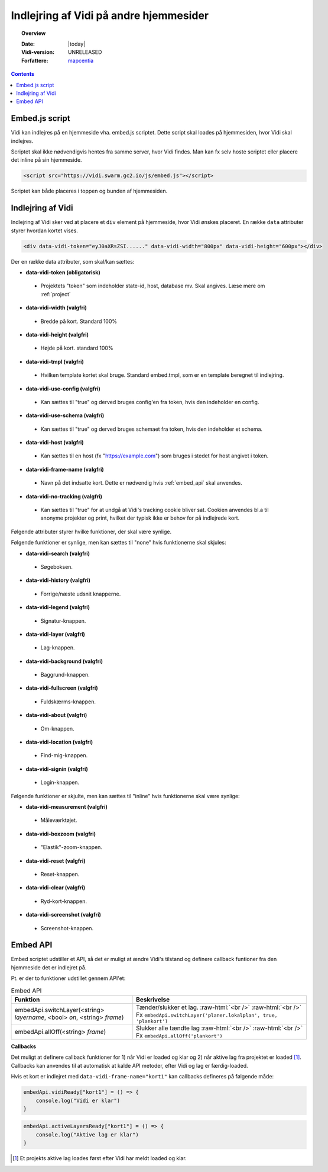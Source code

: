 .. _embed:

#################################################################
Indlejring af Vidi på andre hjemmesider
#################################################################

.. topic:: Overview

    :Date: |today|
    :Vidi-version: UNRELEASED
    :Forfattere: `mapcentia <https://github.com/mapcentia>`_

.. contents::
    :depth: 4

.. _embed_script:

*****************************************************************
Embed.js script
*****************************************************************

Vidi kan indlejres på en hjemmeside vha. embed.js scriptet. Dette script skal loades på hjemmesiden, hvor Vidi skal indlejres.

Scriptet skal ikke nødvendigvis hentes fra samme server, hvor Vidi findes. Man kan fx selv hoste scriptet eller placere det inline på sin hjemmeside.

.. code-block:: html

    <script src="https://vidi.swarm.gc2.io/js/embed.js"></script>

Scriptet kan både placeres i toppen og bunden af hjemmesiden.

.. _embed_div:

*****************************************************************
Indlejring af Vidi
*****************************************************************

Indlejring af Vidi sker ved at placere et ``div`` element på hjemmeside, hvor Vidi ønskes placeret. En række ``data`` attributer styrer hvordan kortet vises.

.. code-block:: html

    <div data-vidi-token="eyJ0aXRsZSI......" data-vidi-width="800px" data-vidi-height="600px"></div>

Der en række data attributer, som skal/kan sættes:

* **data-vidi-token (obligatorisk)**
 * Projektets "token" som indeholder state-id, host, database mv. Skal angives. Læse mere om :ref:`project`
* **data-vidi-width (valgfri)**
 * Bredde på kort. Standard 100%
* **data-vidi-height (valgfri)**
 * Højde på kort. standard 100%
* **data-vidi-tmpl (valgfri)**
 * Hvilken template kortet skal bruge. Standard embed.tmpl, som er en template beregnet til indlejring.
* **data-vidi-use-config (valgfri)**
 * Kan sættes til "true" og derved bruges config'en fra token, hvis den indeholder en config.
* **data-vidi-use-schema (valgfri)**
 * Kan sættes til "true" og derved bruges schemaet fra token, hvis den indeholder et schema.
* **data-vidi-host (valgfri)**
 * Kan sættes til en host (fx "https://example.com") som bruges i stedet for host angivet i token.
* **data-vidi-frame-name (valgfri)**
 * Navn på det indsatte kort. Dette er nødvendig hvis :ref:`embed_api` skal anvendes.
* **data-vidi-no-tracking (valgfri)**
 * Kan sættes til "true" for at undgå at Vidi's tracking cookie bliver sat. Cookien anvendes bl.a til anonyme projekter og print, hvilket der typisk ikke er behov for på indlejrede kort.
Følgende attributer styrer hvilke funktioner, der skal være synlige.

Følgende funktioner er synlige, men kan sættes til "none" hvis funktionerne skal skjules:

* **data-vidi-search (valgfri)**
 * Søgeboksen.
* **data-vidi-history (valgfri)**
 * Forrige/næste udsnit knapperne.
* **data-vidi-legend (valgfri)**
 * Signatur-knappen.
* **data-vidi-layer (valgfri)**
 * Lag-knappen.
* **data-vidi-background (valgfri)**
 * Baggrund-knappen.
* **data-vidi-fullscreen (valgfri)**
 * Fuldskærms-knappen.
* **data-vidi-about (valgfri)**
 * Om-knappen.
* **data-vidi-location (valgfri)**
 * Find-mig-knappen.
* **data-vidi-signin (valgfri)**
 * Login-knappen.

Følgende funktioner er skjulte, men kan sættes til "inline" hvis funktionerne skal være synlige:

* **data-vidi-measurement (valgfri)**
 * Måleværktøjet.
* **data-vidi-boxzoom (valgfri)**
 * "Elastik"-zoom-knappen.
* **data-vidi-reset (valgfri)**
 * Reset-knappen.
* **data-vidi-clear (valgfri)**
 * Ryd-kort-knappen.
* **data-vidi-screenshot (valgfri)**
 * Screenshot-knappen.



.. _embed_api:

*****************************************************************
Embed API
*****************************************************************

Embed scriptet udstiller et API, så det er muligt at ændre Vidi's tilstand og definere callback funtioner fra den hjemmeside det er indlejret på.

Pt. er der to funktioner udstillet gennem API'et:

.. role:: raw-html(raw)
    :format: html

.. csv-table:: Embed API
   :header: "Funktion", "Beskrivelse"

   "embedApi.switchLayer(<string> *layername*, <bool> *on*, <string> *frame*)", "Tænder/slukker et lag. :raw-html:`<br />`  :raw-html:`<br />` Fx ``embedApi.switchLayer('planer.lokalplan', true, 'plankort')``"
   "embedApi.allOff(<string> *frame*)", "Slukker alle tændte lag :raw-html:`<br />`  :raw-html:`<br />` Fx ``embedApi.allOff('plankort')``"

**Callbacks**

Det muligt at definere callback funktioner for 1) når Vidi er loaded og klar og 2) når aktive lag fra projektet er loaded [#readyOrder]_. Callbacks kan anvendes til at automatisk at kalde API metoder, efter Vidi og lag er færdig-loaded.

Hvis et kort er indlejret med ``data-vidi-frame-name="kort1"`` kan callbacks defineres på følgende måde:

.. code-block:: JavaScript

    embedApi.vidiReady["kort1"] = () => {
        console.log("Vidi er klar")
    }

.. code-block:: JavaScript

    embedApi.activeLayersReady["kort1"] = () => {
        console.log("Aktive lag er klar")
    }

.. [#readyOrder] Et projekts aktive lag loades først efter Vidi har meldt loaded og klar.
